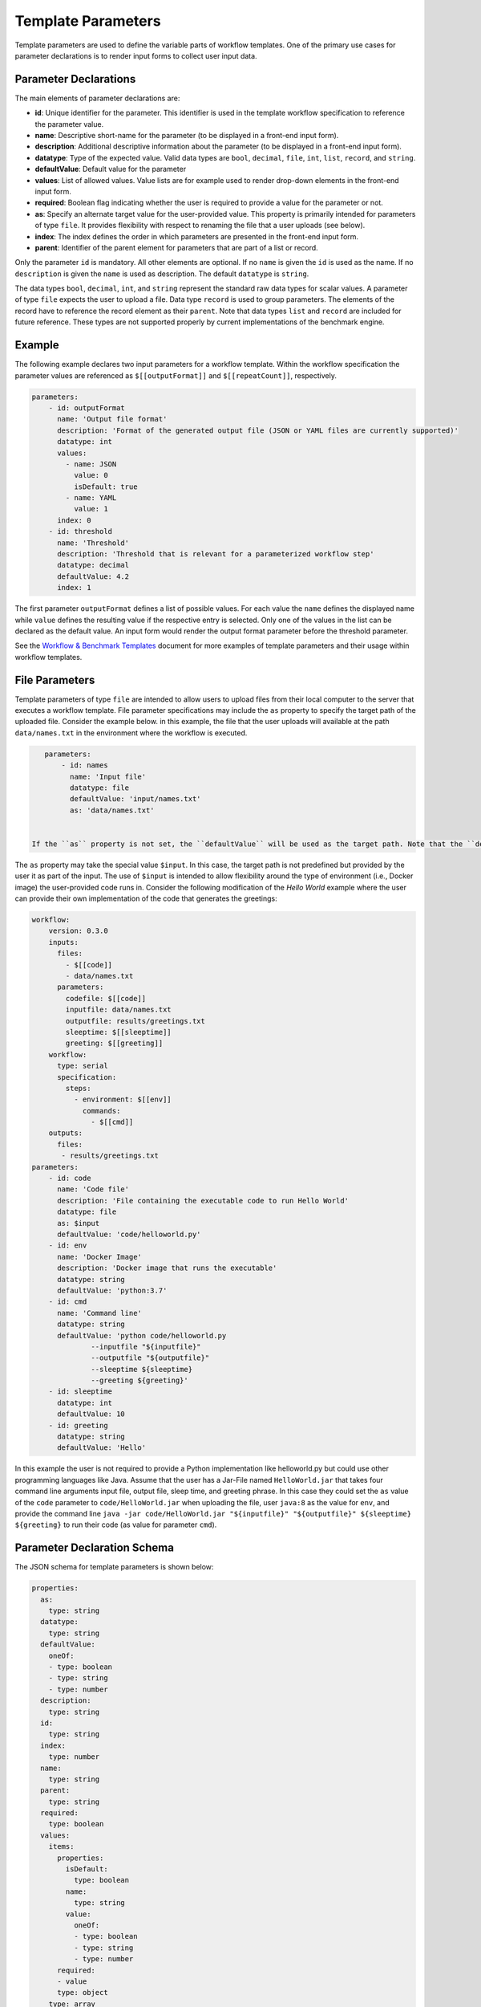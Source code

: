 ===================
Template Parameters
===================

Template parameters are used to define the variable parts of workflow templates. One of the primary use cases for parameter declarations is to render input forms to collect user input data.



Parameter Declarations
======================

The main elements of parameter declarations are:

- **id**: Unique identifier for the parameter. This identifier is used in the template workflow specification to reference the parameter value.
- **name**: Descriptive short-name for the parameter (to be displayed in a front-end input form).
- **description**: Additional descriptive information about the parameter (to be displayed in a front-end input form).
- **datatype**: Type of the expected value. Valid data types are ``bool``, ``decimal``, ``file``, ``int``, ``list``, ``record``, and ``string``.
- **defaultValue**: Default value for the parameter
- **values**: List of allowed values. Value lists are for example used to render drop-down elements in the front-end input form.
- **required**: Boolean flag indicating whether the user is required to provide a value for the parameter or not.
- **as**: Specify an alternate target value for the user-provided value. This property is primarily intended for parameters of type ``file``. It provides flexibility with respect to renaming the file that a user uploads (see below).
- **index**: The index defines the order in which parameters are presented in the front-end input form.
- **parent**: Identifier of the parent element for parameters that are part of a list or record.

Only the parameter ``id`` is mandatory. All other elements are optional. If no ``name`` is given the ``id`` is used as the name. If no ``description`` is given the ``name`` is used as description. The default ``datatype`` is ``string``.

The data types ``bool``, ``decimal``, ``int``, and ``string`` represent the standard raw data types for scalar values. A parameter of type ``file`` expects the user to upload a file. Data type ``record`` is used to group parameters. The elements of the record have to reference the record element as their ``parent``. Note that data types ``list`` and ``record`` are included for future reference. These types are not supported properly by current implementations of the benchmark engine.



Example
=======

The following example declares two input parameters for a workflow template. Within the workflow specification the parameter values are referenced as ``$[[outputFormat]]`` and ``$[[repeatCount]]``, respectively.

.. code-block:: yaml

    parameters:
        - id: outputFormat
          name: 'Output file format'
          description: 'Format of the generated output file (JSON or YAML files are currently supported)'
          datatype: int
          values:
            - name: JSON
              value: 0
              isDefault: true
            - name: YAML
              value: 1
          index: 0
        - id: threshold
          name: 'Threshold'
          description: 'Threshold that is relevant for a parameterized workflow step'
          datatype: decimal
          defaultValue: 4.2
          index: 1


The first parameter ``outputFormat`` defines a list of possible values. For each value the ``name`` defines the displayed name while ``value`` defines the resulting value if the respective entry is selected. Only one of the values in the list can be declared as the default value. An input form would render the output format parameter before the threshold parameter.

See the `Workflow & Benchmark Templates <https://github.com/scailfin/flowserv-core/blob/master/docs/workflow.rst>`_ document for more examples of template parameters and their usage within workflow templates.



File Parameters
===============

Template parameters of type ``file`` are intended to allow users to upload files from their local computer to the server that executes a workflow template. File parameter specifications may include the ``as`` property to specify the target path of the uploaded file. Consider the example below. in this example, the file that the user uploads will available at the path ``data/names.txt`` in the environment where the workflow is executed.

.. code-block:: yaml

    parameters:
        - id: names
          name: 'Input file'
          datatype: file
          defaultValue: 'input/names.txt'
          as: 'data/names.txt'


 If the ``as`` property is not set, the ``defaultValue`` will be used as the target path. Note that the ``defaultValue`` will be the source path for the file if no argument value for the parameter ``names`` is given. That is, the file at path ``input/names.txt`` will be used as input if the user does not upload a file for ``names``. The target path will be ``data/names.txt``.

The ``as`` property may take the special value ``$input``. In this case, the target path is not predefined but provided by the user it as part of the input. The use of ``$input`` is intended to allow flexibility around the type of environment (i.e., Docker image) the user-provided code runs in. Consider the following modification of the *Hello World* example where the user can provide their own implementation of the code that generates the greetings:

.. code-block:: yaml

    workflow:
        version: 0.3.0
        inputs:
          files:
            - $[[code]]
            - data/names.txt
          parameters:
            codefile: $[[code]]
            inputfile: data/names.txt
            outputfile: results/greetings.txt
            sleeptime: $[[sleeptime]]
            greeting: $[[greeting]]
        workflow:
          type: serial
          specification:
            steps:
              - environment: $[[env]]
                commands:
                  - $[[cmd]]
        outputs:
          files:
           - results/greetings.txt
    parameters:
        - id: code
          name: 'Code file'
          description: 'File containing the executable code to run Hello World'
          datatype: file
          as: $input
          defaultValue: 'code/helloworld.py'
        - id: env
          name: 'Docker Image'
          description: 'Docker image that runs the executable'
          datatype: string
          defaultValue: 'python:3.7'
        - id: cmd
          name: 'Command line'
          datatype: string
          defaultValue: 'python code/helloworld.py
                  --inputfile "${inputfile}"
                  --outputfile "${outputfile}"
                  --sleeptime ${sleeptime}
                  --greeting ${greeting}'
        - id: sleeptime
          datatype: int
          defaultValue: 10
        - id: greeting
          datatype: string
          defaultValue: 'Hello'

In this example the user is not required to provide a Python implementation like helloworld.py but could use other programming languages like Java. Assume that the user has a Jar-File named ``HelloWorld.jar`` that takes four command line arguments input file, output file, sleep time, and greeting phrase. In this case they could set the ``as`` value of the ``code`` parameter to ``code/HelloWorld.jar`` when uploading the file, user ``java:8`` as the value for ``env``, and provide the command line ``java -jar code/HelloWorld.jar "${inputfile}" "${outputfile}" ${sleeptime} ${greeting}`` to run their code (as value for parameter ``cmd``).



Parameter Declaration Schema
============================

The JSON schema for template parameters is shown below:

.. code-block:: yaml

    properties:
      as:
        type: string
      datatype:
        type: string
      defaultValue:
        oneOf:
        - type: boolean
        - type: string
        - type: number
      description:
        type: string
      id:
        type: string
      index:
        type: number
      name:
        type: string
      parent:
        type: string
      required:
        type: boolean
      values:
        items:
          properties:
            isDefault:
              type: boolean
            name:
              type: string
            value:
              oneOf:
              - type: boolean
              - type: string
              - type: number
          required:
          - value
          type: object
        type: array
    required:
    - id
    type: object
